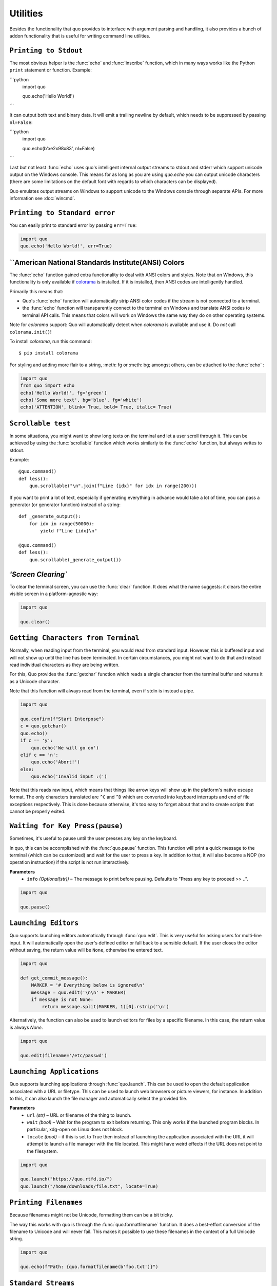 Utilities
===============

Besides the functionality that quo provides to interface with argument
parsing and handling, it also provides a bunch of addon functionality that
is useful for writing command line utilities.


``Printing to Stdout``
---------------------

The most obvious helper is the :func:`echo` and :func:`inscribe` function, which in many ways works like the Python ``print`` statement or function.
Example:

```python
    import quo

    quo.echo('Hello World!')
```

It can output both text and binary data. It will emit a trailing newline
by default, which needs to be suppressed by passing ``nl=False``:

```python
   import quo

   quo.echo(b'\xe2\x98\x83', nl=False)
```

Last but not least :func:`echo` uses quo's intelligent internal output
streams to stdout and stderr which support unicode output on the Windows
console.  This means for as long as you are using `quo.echo` you can
output unicode characters (there are some limitations on the default font
with regards to which characters can be displayed).

Quo emulates output streams on Windows to support unicode to the
Windows console through separate APIs.  For more information see
:doc:`wincmd`.

``Printing to Standard error``
------------------------------
You can easily print to standard error by passing ``err=True``:

.. code:: python

   import quo
   quo.echo('Hello World!', err=True)


.. _ansi-colors:

``American National Standards Institute(ANSI) Colors
-----------

The :func:`echo` function gained extra functionality to deal with ANSI
colors and styles.  Note that on Windows, this functionality is only
available if `colorama`_ is installed.  If it is installed, then ANSI
codes are intelligently handled.

Primarily this means that:

-   Quo's :func:`echo` function will automatically strip ANSI color codes
    if the stream is not connected to a terminal.
-   the :func:`echo` function will transparently connect to the terminal on
    Windows and translate ANSI codes to terminal API calls.  This means
    that colors will work on Windows the same way they do on other
    operating systems.

Note for `colorama` support: Quo will automatically detect when `colorama`
is available and use it.  Do *not* call ``colorama.init()``!

To install `colorama`, run this command::

    $ pip install colorama

For styling and adding more flair to  a string, :meth: fg or :meth: bg; amongst others, can be attached to the :func:`echo` :

.. code:: python

    import quo
    from quo import echo
    echo('Hello World!', fg='green')
    echo('Some more text', bg='blue', fg='white')
    echo('ATTENTION', blink= True, bold= True, italic= True)

.. _colorama: https://pypi.org/project/colorama/

``Scrollable test``
-------------------

In some situations, you might want to show long texts on the terminal and
let a user scroll through it.  This can be achieved by using the
:func:`scrollable` function which works similarly to the :func:`echo`
function, but always writes to stdout.

Example::

    @quo.command()
    def less():
        quo.scrollable("\n".join(f"Line {idx}" for idx in range(200)))

If you want to print a lot of text, especially if generating everything in advance would take a lot of time, you can pass a generator (or generator function) instead of a string::

    def _generate_output():
        for idx in range(50000):
            yield f"Line {idx}\n"

    @quo.command()
    def less():
        quo.scrollable(_generate_output())


`'Screen Clearing``
--------------------

To clear the terminal screen, you can use the :func:`clear` function. It does what the name suggests: it
clears the entire visible screen in a platform-agnostic way:

.. code:: python

    import quo

    quo.clear()


``Getting Characters from Terminal``
------------------------------------

Normally, when reading input from the terminal, you would read from
standard input.  However, this is buffered input and will not show up until
the line has been terminated.  In certain circumstances, you might not want
to do that and instead read individual characters as they are being written.

For this, Quo provides the :func:`getchar` function which reads a single
character from the terminal buffer and returns it as a Unicode character.

Note that this function will always read from the terminal, even if stdin
is instead a pipe.

.. code:: python

    import quo
    
    quo.confirm(f"Start Interpose")
    c = quo.getchar()
    quo.echo()
    if c == 'y':
        quo.echo('We will go on')
    elif c == 'n':
        quo.echo('Abort!')
    else:
        quo.echo('Invalid input :(')

Note that this reads raw input, which means that things like arrow keys
will show up in the platform's native escape format.  The only characters
translated are ``^C`` and ``^D`` which are converted into keyboard
interrupts and end of file exceptions respectively.  This is done because
otherwise, it's too easy to forget about that and to create scripts that
cannot be properly exited.


``Waiting for Key Press(pause)``
--------------------------------

Sometimes, it's useful to pause until the user presses any key on the
keyboard.

In quo, this can be accomplished with the :func:`quo.pause` function.  This
function will print a quick message to the terminal (which can be
customized) and wait for the user to press a key.  In addition to that,
it will also become a NOP (no operation instruction) if the script is not
run interactively.

**Parameters**
    - ``info`` *(Optional[str])* – The message to print before pausing. Defaults to "Press any key to proceed >> ..".


.. code:: python

    import quo
    
    quo.pause()


``Launching Editors``
-----------------------

Quo supports launching editors automatically through :func:`quo.edit`.  This
is very useful for asking users for multi-line input.  It will
automatically open the user's defined editor or fall back to a sensible
default.  If the user closes the editor without saving, the return value
will be ``None``, otherwise the entered text.

.. code:: python

    import quo

    def get_commit_message():
        MARKER = '# Everything below is ignored\n'
        message = quo.edit('\n\n' + MARKER)
        if message is not None:
            return message.split(MARKER, 1)[0].rstrip('\n')

Alternatively, the function can also be used to launch editors for files by a specific filename.  In this case, the return value is always `None`.

.. code:: python

    import quo
    
    quo.edit(filename='/etc/passwd')


``Launching Applications``
---------------------------

Quo supports launching applications through :func:`quo.launch`.  This can be
used to open the default application associated with a URL or filetype.
This can be used to launch web browsers or picture viewers, for instance.
In addition to this, it can also launch the file manager and automatically
select the provided file.

**Parameters**
    - ``url`` *(str)* – URL or filename of the thing to launch.

    - ``wait`` *(bool)* – Wait for the program to exit before returning. This only works if the launched program blocks. In particular, xdg-open on Linux does not block.

    - ``locate`` *(bool)* – if this is set to True then instead of launching the application associated with the URL it will attempt to launch a file manager with the file located. This might have weird effects if the URL does not point to the filesystem.


.. code:: python
  
   import quo

   quo.launch("https://quo.rtfd.io/")
   quo.launch("/home/downloads/file.txt", locate=True)


``Printing Filenames``
-----------------------

Because filenames might not be Unicode, formatting them can be a bit
tricky.

The way this works with quo is through the :func:`quo.formatfilename`
function.  It does a best-effort conversion of the filename to Unicode and
will never fail.  This makes it possible to use these filenames in the
context of a full Unicode string.

.. code:: python

   import quo

   quo.echo(f"Path: {quo.formatfilename(b'foo.txt')}")


``Standard Streams``
---------------------

For command line utilities, it's very important to get access to input and
output streams reliably.  Python generally provides access to these
streams through ``sys.stdout`` and friends but quo provides the :func:`binarystream` and
:func:`textstream` functions, which produce consistent results with
different Python versions and for a wide variety of terminal configurations.

The end result is that these functions will always return a functional
stream object (except in very odd cases; see :doc:`/unicode-support`).

.. code:: python

    import quo

    stdin_t = quo.textstream('stdin')
    stdout_b = quo.binarystream('stdout')


``Intelligent File Opening``
-----------------------------

The logic for opening files from the :class:`quo.types.File`
type is exposed through the :func:`quo.openfile` function.  It can
intelligently open stdin/stdout as well as any other file.

.. code:: python

    import quo

    stdout = quo.openfile('-', 'w')
    test_file = quo.openfile('test.txt', 'w')

If stdin or stdout are returned, the return value is wrapped in a special
file where the context manager will prevent the closing of the file.  This
makes the handling of standard streams transparent and you can always use
it like this:

.. code:: python

   import quo

   with quo.openfile(filename, 'w') as f:
   f.write('Hello World!\n')


``Finding Application Folders``
---------------------------------

Very often, you want to open a configuration file that belongs to your
application.  However, different operating systems store these configuration
files in different locations depending on their standards.  Quo provides
a :func:`quo.appdir` function which returns the most appropriate location
for per-user config files for your application depending on the OS.

.. code:: python

    import os
    import quo
    import ConfigParser

    APP_NAME = 'My Application'

    def read_config():
        cfg = os.path.join(quo.appdir(APP_NAME), 'config.ini')
        parser = ConfigParser.RawConfigParser()
        parser.read([cfg])
        rv = {}
        for section in parser.sections():
            for key, value in parser.items(section):
                rv[f"{section}.{key}"] = value
        return rv

``Printing tabular data``
--------------------------
:func:`quo.tabular` function offers a number of configuration options to set the look and feel of the table, including how borders are rendered and the style and alignment of the columns.

.. code:: python
   import quo

   table = [ 
     ["Name", "Gender", "Age"], 
     ["Alice", "F", 24],
     ["Bob", "M", 19],
     ["Dave", "M", 24]
     ]
   quo.echo(quo.tabulate.tabular(table))
```


